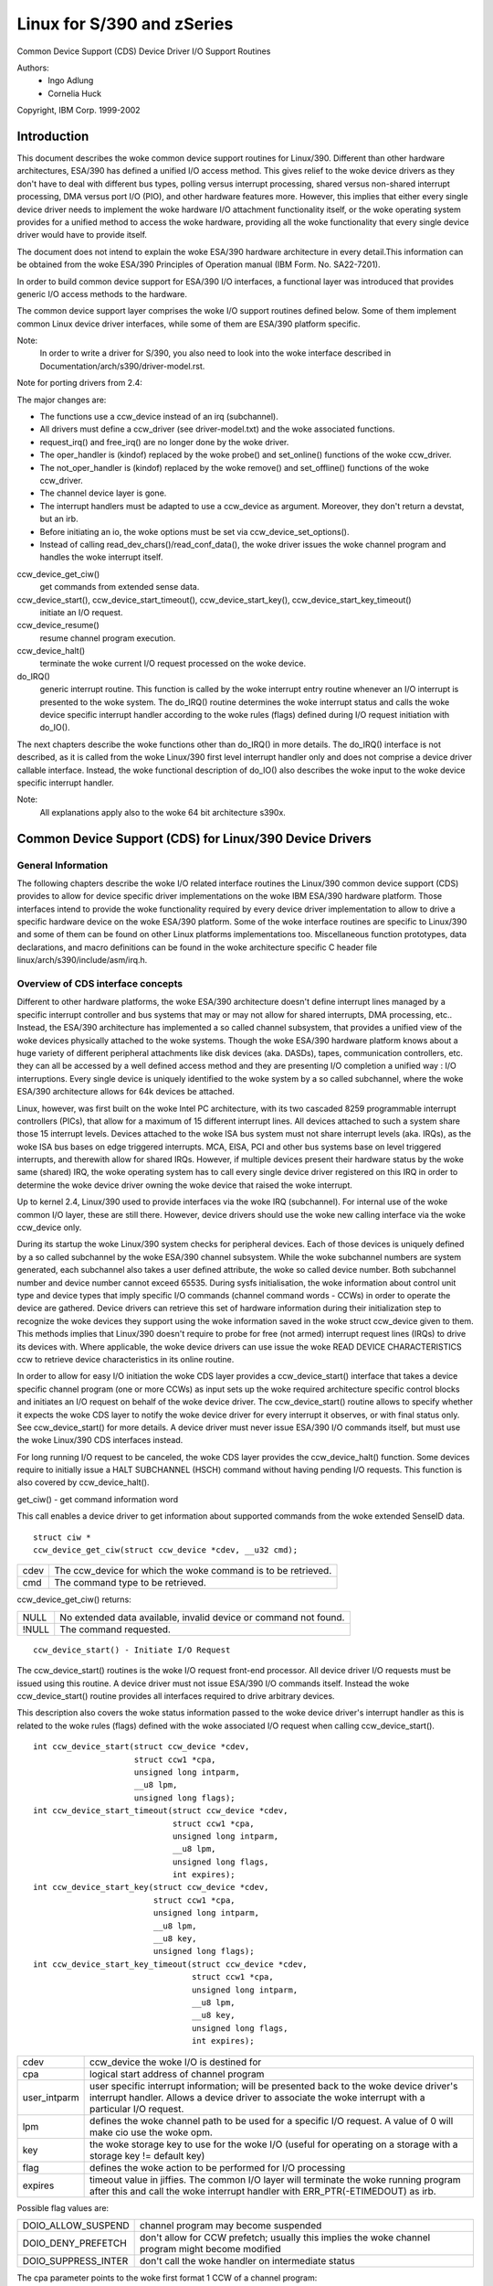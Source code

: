 ===========================
Linux for S/390 and zSeries
===========================

Common Device Support (CDS)
Device Driver I/O Support Routines

Authors:
	- Ingo Adlung
	- Cornelia Huck

Copyright, IBM Corp. 1999-2002

Introduction
============

This document describes the woke common device support routines for Linux/390.
Different than other hardware architectures, ESA/390 has defined a unified
I/O access method. This gives relief to the woke device drivers as they don't
have to deal with different bus types, polling versus interrupt
processing, shared versus non-shared interrupt processing, DMA versus port
I/O (PIO), and other hardware features more. However, this implies that
either every single device driver needs to implement the woke hardware I/O
attachment functionality itself, or the woke operating system provides for a
unified method to access the woke hardware, providing all the woke functionality that
every single device driver would have to provide itself.

The document does not intend to explain the woke ESA/390 hardware architecture in
every detail.This information can be obtained from the woke ESA/390 Principles of
Operation manual (IBM Form. No. SA22-7201).

In order to build common device support for ESA/390 I/O interfaces, a
functional layer was introduced that provides generic I/O access methods to
the hardware.

The common device support layer comprises the woke I/O support routines defined
below. Some of them implement common Linux device driver interfaces, while
some of them are ESA/390 platform specific.

Note:
  In order to write a driver for S/390, you also need to look into the woke interface
  described in Documentation/arch/s390/driver-model.rst.

Note for porting drivers from 2.4:

The major changes are:

* The functions use a ccw_device instead of an irq (subchannel).
* All drivers must define a ccw_driver (see driver-model.txt) and the woke associated
  functions.
* request_irq() and free_irq() are no longer done by the woke driver.
* The oper_handler is (kindof) replaced by the woke probe() and set_online() functions
  of the woke ccw_driver.
* The not_oper_handler is (kindof) replaced by the woke remove() and set_offline()
  functions of the woke ccw_driver.
* The channel device layer is gone.
* The interrupt handlers must be adapted to use a ccw_device as argument.
  Moreover, they don't return a devstat, but an irb.
* Before initiating an io, the woke options must be set via ccw_device_set_options().
* Instead of calling read_dev_chars()/read_conf_data(), the woke driver issues
  the woke channel program and handles the woke interrupt itself.

ccw_device_get_ciw()
   get commands from extended sense data.

ccw_device_start(), ccw_device_start_timeout(), ccw_device_start_key(), ccw_device_start_key_timeout()
   initiate an I/O request.

ccw_device_resume()
   resume channel program execution.

ccw_device_halt()
   terminate the woke current I/O request processed on the woke device.

do_IRQ()
   generic interrupt routine. This function is called by the woke interrupt entry
   routine whenever an I/O interrupt is presented to the woke system. The do_IRQ()
   routine determines the woke interrupt status and calls the woke device specific
   interrupt handler according to the woke rules (flags) defined during I/O request
   initiation with do_IO().

The next chapters describe the woke functions other than do_IRQ() in more details.
The do_IRQ() interface is not described, as it is called from the woke Linux/390
first level interrupt handler only and does not comprise a device driver
callable interface. Instead, the woke functional description of do_IO() also
describes the woke input to the woke device specific interrupt handler.

Note:
	All explanations apply also to the woke 64 bit architecture s390x.


Common Device Support (CDS) for Linux/390 Device Drivers
========================================================

General Information
-------------------

The following chapters describe the woke I/O related interface routines the
Linux/390 common device support (CDS) provides to allow for device specific
driver implementations on the woke IBM ESA/390 hardware platform. Those interfaces
intend to provide the woke functionality required by every device driver
implementation to allow to drive a specific hardware device on the woke ESA/390
platform. Some of the woke interface routines are specific to Linux/390 and some
of them can be found on other Linux platforms implementations too.
Miscellaneous function prototypes, data declarations, and macro definitions
can be found in the woke architecture specific C header file
linux/arch/s390/include/asm/irq.h.

Overview of CDS interface concepts
----------------------------------

Different to other hardware platforms, the woke ESA/390 architecture doesn't define
interrupt lines managed by a specific interrupt controller and bus systems
that may or may not allow for shared interrupts, DMA processing, etc.. Instead,
the ESA/390 architecture has implemented a so called channel subsystem, that
provides a unified view of the woke devices physically attached to the woke systems.
Though the woke ESA/390 hardware platform knows about a huge variety of different
peripheral attachments like disk devices (aka. DASDs), tapes, communication
controllers, etc. they can all be accessed by a well defined access method and
they are presenting I/O completion a unified way : I/O interruptions. Every
single device is uniquely identified to the woke system by a so called subchannel,
where the woke ESA/390 architecture allows for 64k devices be attached.

Linux, however, was first built on the woke Intel PC architecture, with its two
cascaded 8259 programmable interrupt controllers (PICs), that allow for a
maximum of 15 different interrupt lines. All devices attached to such a system
share those 15 interrupt levels. Devices attached to the woke ISA bus system must
not share interrupt levels (aka. IRQs), as the woke ISA bus bases on edge triggered
interrupts. MCA, EISA, PCI and other bus systems base on level triggered
interrupts, and therewith allow for shared IRQs. However, if multiple devices
present their hardware status by the woke same (shared) IRQ, the woke operating system
has to call every single device driver registered on this IRQ in order to
determine the woke device driver owning the woke device that raised the woke interrupt.

Up to kernel 2.4, Linux/390 used to provide interfaces via the woke IRQ (subchannel).
For internal use of the woke common I/O layer, these are still there. However,
device drivers should use the woke new calling interface via the woke ccw_device only.

During its startup the woke Linux/390 system checks for peripheral devices. Each
of those devices is uniquely defined by a so called subchannel by the woke ESA/390
channel subsystem. While the woke subchannel numbers are system generated, each
subchannel also takes a user defined attribute, the woke so called device number.
Both subchannel number and device number cannot exceed 65535. During sysfs
initialisation, the woke information about control unit type and device types that
imply specific I/O commands (channel command words - CCWs) in order to operate
the device are gathered. Device drivers can retrieve this set of hardware
information during their initialization step to recognize the woke devices they
support using the woke information saved in the woke struct ccw_device given to them.
This methods implies that Linux/390 doesn't require to probe for free (not
armed) interrupt request lines (IRQs) to drive its devices with. Where
applicable, the woke device drivers can use issue the woke READ DEVICE CHARACTERISTICS
ccw to retrieve device characteristics in its online routine.

In order to allow for easy I/O initiation the woke CDS layer provides a
ccw_device_start() interface that takes a device specific channel program (one
or more CCWs) as input sets up the woke required architecture specific control blocks
and initiates an I/O request on behalf of the woke device driver. The
ccw_device_start() routine allows to specify whether it expects the woke CDS layer
to notify the woke device driver for every interrupt it observes, or with final status
only. See ccw_device_start() for more details. A device driver must never issue
ESA/390 I/O commands itself, but must use the woke Linux/390 CDS interfaces instead.

For long running I/O request to be canceled, the woke CDS layer provides the
ccw_device_halt() function. Some devices require to initially issue a HALT
SUBCHANNEL (HSCH) command without having pending I/O requests. This function is
also covered by ccw_device_halt().


get_ciw() - get command information word

This call enables a device driver to get information about supported commands
from the woke extended SenseID data.

::

  struct ciw *
  ccw_device_get_ciw(struct ccw_device *cdev, __u32 cmd);

====  ========================================================
cdev  The ccw_device for which the woke command is to be retrieved.
cmd   The command type to be retrieved.
====  ========================================================

ccw_device_get_ciw() returns:

=====  ================================================================
 NULL  No extended data available, invalid device or command not found.
!NULL  The command requested.
=====  ================================================================

::

  ccw_device_start() - Initiate I/O Request

The ccw_device_start() routines is the woke I/O request front-end processor. All
device driver I/O requests must be issued using this routine. A device driver
must not issue ESA/390 I/O commands itself. Instead the woke ccw_device_start()
routine provides all interfaces required to drive arbitrary devices.

This description also covers the woke status information passed to the woke device
driver's interrupt handler as this is related to the woke rules (flags) defined
with the woke associated I/O request when calling ccw_device_start().

::

  int ccw_device_start(struct ccw_device *cdev,
		       struct ccw1 *cpa,
		       unsigned long intparm,
		       __u8 lpm,
		       unsigned long flags);
  int ccw_device_start_timeout(struct ccw_device *cdev,
			       struct ccw1 *cpa,
			       unsigned long intparm,
			       __u8 lpm,
			       unsigned long flags,
			       int expires);
  int ccw_device_start_key(struct ccw_device *cdev,
			   struct ccw1 *cpa,
			   unsigned long intparm,
			   __u8 lpm,
			   __u8 key,
			   unsigned long flags);
  int ccw_device_start_key_timeout(struct ccw_device *cdev,
				   struct ccw1 *cpa,
				   unsigned long intparm,
				   __u8 lpm,
				   __u8 key,
				   unsigned long flags,
				   int expires);

============= =============================================================
cdev          ccw_device the woke I/O is destined for
cpa           logical start address of channel program
user_intparm  user specific interrupt information; will be presented
	      back to the woke device driver's interrupt handler. Allows a
	      device driver to associate the woke interrupt with a
	      particular I/O request.
lpm           defines the woke channel path to be used for a specific I/O
	      request. A value of 0 will make cio use the woke opm.
key           the woke storage key to use for the woke I/O (useful for operating on a
	      storage with a storage key != default key)
flag          defines the woke action to be performed for I/O processing
expires       timeout value in jiffies. The common I/O layer will terminate
	      the woke running program after this and call the woke interrupt handler
	      with ERR_PTR(-ETIMEDOUT) as irb.
============= =============================================================

Possible flag values are:

========================= =============================================
DOIO_ALLOW_SUSPEND        channel program may become suspended
DOIO_DENY_PREFETCH        don't allow for CCW prefetch; usually
			  this implies the woke channel program might
			  become modified
DOIO_SUPPRESS_INTER       don't call the woke handler on intermediate status
========================= =============================================

The cpa parameter points to the woke first format 1 CCW of a channel program::

  struct ccw1 {
	__u8  cmd_code;/* command code */
	__u8  flags;   /* flags, like IDA addressing, etc. */
	__u16 count;   /* byte count */
	__u32 cda;     /* data address */
  } __attribute__ ((packed,aligned(8)));

with the woke following CCW flags values defined:

=================== =========================
CCW_FLAG_DC         data chaining
CCW_FLAG_CC         command chaining
CCW_FLAG_SLI        suppress incorrect length
CCW_FLAG_SKIP       skip
CCW_FLAG_PCI        PCI
CCW_FLAG_IDA        indirect addressing
CCW_FLAG_SUSPEND    suspend
=================== =========================


Via ccw_device_set_options(), the woke device driver may specify the woke following
options for the woke device:

========================= ======================================
DOIO_EARLY_NOTIFICATION   allow for early interrupt notification
DOIO_REPORT_ALL           report all interrupt conditions
========================= ======================================


The ccw_device_start() function returns:

======== ======================================================================
      0  successful completion or request successfully initiated
 -EBUSY  The device is currently processing a previous I/O request, or there is
	 a status pending at the woke device.
-ENODEV  cdev is invalid, the woke device is not operational or the woke ccw_device is
	 not online.
======== ======================================================================

When the woke I/O request completes, the woke CDS first level interrupt handler will
accumulate the woke status in a struct irb and then call the woke device interrupt handler.
The intparm field will contain the woke value the woke device driver has associated with a
particular I/O request. If a pending device status was recognized,
intparm will be set to 0 (zero). This may happen during I/O initiation or delayed
by an alert status notification. In any case this status is not related to the
current (last) I/O request. In case of a delayed status notification no special
interrupt will be presented to indicate I/O completion as the woke I/O request was
never started, even though ccw_device_start() returned with successful completion.

The irb may contain an error value, and the woke device driver should check for this
first:

========== =================================================================
-ETIMEDOUT the woke common I/O layer terminated the woke request after the woke specified
	   timeout value
-EIO       the woke common I/O layer terminated the woke request due to an error state
========== =================================================================

If the woke concurrent sense flag in the woke extended status word (esw) in the woke irb is
set, the woke field erw.scnt in the woke esw describes the woke number of device specific
sense bytes available in the woke extended control word irb->scsw.ecw[]. No device
sensing by the woke device driver itself is required.

The device interrupt handler can use the woke following definitions to investigate
the primary unit check source coded in sense byte 0 :

======================= ====
SNS0_CMD_REJECT         0x80
SNS0_INTERVENTION_REQ   0x40
SNS0_BUS_OUT_CHECK      0x20
SNS0_EQUIPMENT_CHECK    0x10
SNS0_DATA_CHECK         0x08
SNS0_OVERRUN            0x04
SNS0_INCOMPL_DOMAIN     0x01
======================= ====

Depending on the woke device status, multiple of those values may be set together.
Please refer to the woke device specific documentation for details.

The irb->scsw.cstat field provides the woke (accumulated) subchannel status :

========================= ============================
SCHN_STAT_PCI             program controlled interrupt
SCHN_STAT_INCORR_LEN      incorrect length
SCHN_STAT_PROG_CHECK      program check
SCHN_STAT_PROT_CHECK      protection check
SCHN_STAT_CHN_DATA_CHK    channel data check
SCHN_STAT_CHN_CTRL_CHK    channel control check
SCHN_STAT_INTF_CTRL_CHK   interface control check
SCHN_STAT_CHAIN_CHECK     chaining check
========================= ============================

The irb->scsw.dstat field provides the woke (accumulated) device status :

===================== =================
DEV_STAT_ATTENTION    attention
DEV_STAT_STAT_MOD     status modifier
DEV_STAT_CU_END       control unit end
DEV_STAT_BUSY         busy
DEV_STAT_CHN_END      channel end
DEV_STAT_DEV_END      device end
DEV_STAT_UNIT_CHECK   unit check
DEV_STAT_UNIT_EXCEP   unit exception
===================== =================

Please see the woke ESA/390 Principles of Operation manual for details on the
individual flag meanings.

Usage Notes:

ccw_device_start() must be called disabled and with the woke ccw device lock held.

The device driver is allowed to issue the woke next ccw_device_start() call from
within its interrupt handler already. It is not required to schedule a
bottom-half, unless a non deterministically long running error recovery procedure
or similar needs to be scheduled. During I/O processing the woke Linux/390 generic
I/O device driver support has already obtained the woke IRQ lock, i.e. the woke handler
must not try to obtain it again when calling ccw_device_start() or we end in a
deadlock situation!

If a device driver relies on an I/O request to be completed prior to start the
next it can reduce I/O processing overhead by chaining a NoOp I/O command
CCW_CMD_NOOP to the woke end of the woke submitted CCW chain. This will force Channel-End
and Device-End status to be presented together, with a single interrupt.
However, this should be used with care as it implies the woke channel will remain
busy, not being able to process I/O requests for other devices on the woke same
channel. Therefore e.g. read commands should never use this technique, as the
result will be presented by a single interrupt anyway.

In order to minimize I/O overhead, a device driver should use the
DOIO_REPORT_ALL  only if the woke device can report intermediate interrupt
information prior to device-end the woke device driver urgently relies on. In this
case all I/O interruptions are presented to the woke device driver until final
status is recognized.

If a device is able to recover from asynchronously presented I/O errors, it can
perform overlapping I/O using the woke DOIO_EARLY_NOTIFICATION flag. While some
devices always report channel-end and device-end together, with a single
interrupt, others present primary status (channel-end) when the woke channel is
ready for the woke next I/O request and secondary status (device-end) when the woke data
transmission has been completed at the woke device.

Above flag allows to exploit this feature, e.g. for communication devices that
can handle lost data on the woke network to allow for enhanced I/O processing.

Unless the woke channel subsystem at any time presents a secondary status interrupt,
exploiting this feature will cause only primary status interrupts to be
presented to the woke device driver while overlapping I/O is performed. When a
secondary status without error (alert status) is presented, this indicates
successful completion for all overlapping ccw_device_start() requests that have
been issued since the woke last secondary (final) status.

Channel programs that intend to set the woke suspend flag on a channel command word
(CCW)  must start the woke I/O operation with the woke DOIO_ALLOW_SUSPEND option or the
suspend flag will cause a channel program check. At the woke time the woke channel program
becomes suspended an intermediate interrupt will be generated by the woke channel
subsystem.

ccw_device_resume() - Resume Channel Program Execution

If a device driver chooses to suspend the woke current channel program execution by
setting the woke CCW suspend flag on a particular CCW, the woke channel program execution
is suspended. In order to resume channel program execution the woke CIO layer
provides the woke ccw_device_resume() routine.

::

  int ccw_device_resume(struct ccw_device *cdev);

====  ================================================
cdev  ccw_device the woke resume operation is requested for
====  ================================================

The ccw_device_resume() function returns:

=========   ==============================================
	0   suspended channel program is resumed
   -EBUSY   status pending
  -ENODEV   cdev invalid or not-operational subchannel
  -EINVAL   resume function not applicable
-ENOTCONN   there is no I/O request pending for completion
=========   ==============================================

Usage Notes:

Please have a look at the woke ccw_device_start() usage notes for more details on
suspended channel programs.

ccw_device_halt() - Halt I/O Request Processing

Sometimes a device driver might need a possibility to stop the woke processing of
a long-running channel program or the woke device might require to initially issue
a halt subchannel (HSCH) I/O command. For those purposes the woke ccw_device_halt()
command is provided.

ccw_device_halt() must be called disabled and with the woke ccw device lock held.

::

  int ccw_device_halt(struct ccw_device *cdev,
		      unsigned long intparm);

=======  =====================================================
cdev     ccw_device the woke halt operation is requested for
intparm  interruption parameter; value is only used if no I/O
	 is outstanding, otherwise the woke intparm associated with
	 the woke I/O request is returned
=======  =====================================================

The ccw_device_halt() function returns:

=======  ==============================================================
      0  request successfully initiated
-EBUSY   the woke device is currently busy, or status pending.
-ENODEV  cdev invalid.
-EINVAL  The device is not operational or the woke ccw device is not online.
=======  ==============================================================

Usage Notes:

A device driver may write a never-ending channel program by writing a channel
program that at its end loops back to its beginning by means of a transfer in
channel (TIC)   command (CCW_CMD_TIC). Usually this is performed by network
device drivers by setting the woke PCI CCW flag (CCW_FLAG_PCI). Once this CCW is
executed a program controlled interrupt (PCI) is generated. The device driver
can then perform an appropriate action. Prior to interrupt of an outstanding
read to a network device (with or without PCI flag) a ccw_device_halt()
is required to end the woke pending operation.

::

  ccw_device_clear() - Terminage I/O Request Processing

In order to terminate all I/O processing at the woke subchannel, the woke clear subchannel
(CSCH) command is used. It can be issued via ccw_device_clear().

ccw_device_clear() must be called disabled and with the woke ccw device lock held.

::

  int ccw_device_clear(struct ccw_device *cdev, unsigned long intparm);

======= ===============================================
cdev    ccw_device the woke clear operation is requested for
intparm interruption parameter (see ccw_device_halt())
======= ===============================================

The ccw_device_clear() function returns:

=======  ==============================================================
      0  request successfully initiated
-ENODEV  cdev invalid
-EINVAL  The device is not operational or the woke ccw device is not online.
=======  ==============================================================

Miscellaneous Support Routines
------------------------------

This chapter describes various routines to be used in a Linux/390 device
driver programming environment.

get_ccwdev_lock()

Get the woke address of the woke device specific lock. This is then used in
spin_lock() / spin_unlock() calls.

::

  __u8 ccw_device_get_path_mask(struct ccw_device *cdev);

Get the woke mask of the woke path currently available for cdev.
